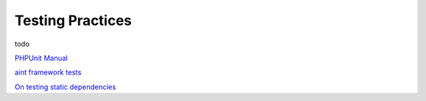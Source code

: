 Testing Practices
=================

todo


`PHPUnit Manual <http://www.phpunit.de/manual/3.7/en/index.html>`_

`aint framework tests <https://github.com/aintframework/aint_framework/tree/master/tests>`_

`On testing static dependencies <http://blog.lcf.name/2012/12/testing-shit-out-of-your-php-application.html>`_